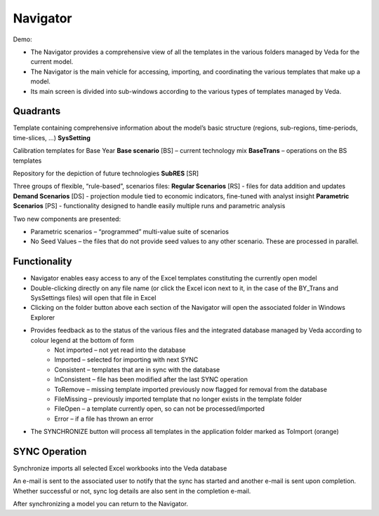 #########
Navigator
#########

Demo:

* The Navigator provides a comprehensive view of all the templates in the various folders managed by Veda for the current model.
* The Navigator is the main vehicle for accessing, importing, and coordinating the various templates that make up a model.
* Its main screen is divided into sub-windows according to the various types of templates managed by Veda.

.. image:: images/navigator.png
   :width: 600


Quadrants
=========

Template containing comprehensive information about the model’s basic structure (regions, sub-regions, time-periods, time-slices, …)
**SysSetting**

Calibration templates for Base Year
**Base scenario** [BS] – current technology mix
**BaseTrans** – operations on the BS templates

Repository for the depiction of future technologies
**SubRES** [SR]

Three groups of flexible, “rule-based”, scenarios files:
**Regular Scenarios** [RS] - files for data addition and updates
**Demand Scenarios** [DS] - projection module tied to economic indicators, fine-tuned with analyst insight
**Parametric Scenarios** [PS] - functionality designed to handle easily multiple runs and parametric analysis


Two new components are presented:

* Parametric scenarios – “programmed” multi-value suite of scenarios
* No Seed Values – the files that do not provide seed values to any other scenario. These are processed in parallel.

Functionality
=============

* Navigator enables easy access to any of the Excel templates constituting the currently open model
* Double-clicking directly on any file name (or click the Excel icon next to it, in the case of the BY_Trans and SysSettings files) will open that file in Excel
* Clicking on the folder button above each section of the Navigator will open the associated folder in Windows Explorer
* Provides feedback as to the status of the various files and the integrated database managed by Veda according to colour legend at the bottom of form
    * Not imported – not yet read into the database
    * Imported – selected for importing with next SYNC
    * Consistent – templates that are in sync with the database
    * InConsistent – file has been modified after the last SYNC operation
    * ToRemove – missing template imported previously now flagged for removal from the database
    * FileMissing – previously imported template that no longer exists in the template folder
    * FileOpen – a template currently open, so can not be processed/imported
    * Error – if a file has thrown an error

.. image:: images/nav_files_status_legend.png
   :width: 600

* The SYNCHRONIZE button will process all templates in the application folder marked as ToImport (orange)

SYNC Operation
===============

Synchronize imports all selected Excel workbooks into the Veda database

An e-mail is sent to the associated user to notify that the sync has started and another e-mail is sent upon completion. Whether successful or not, sync log details are also sent in the completion e-mail.

After synchronizing a model you can return to the Navigator.

